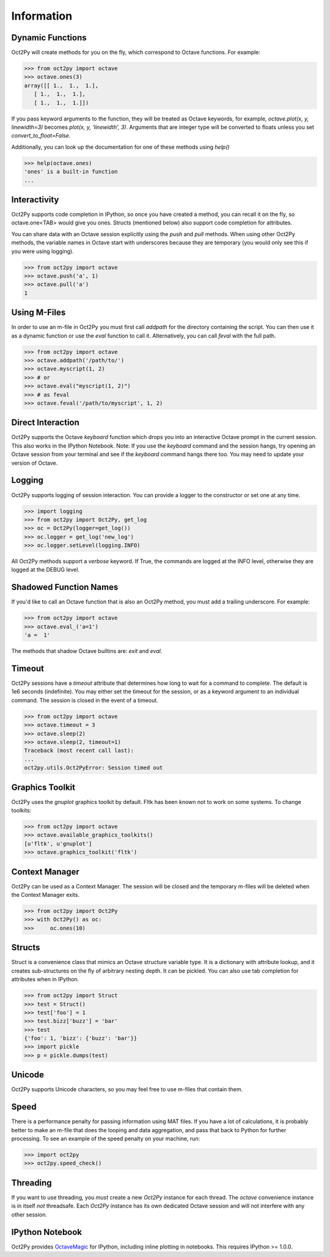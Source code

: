 
******************
Information
******************

Dynamic Functions
=================
Oct2Py will create methods for you on the fly, which correspond to Octave
functions.  For example:

.. code-block:: python

    >>> from oct2py import octave
    >>> octave.ones(3)
    array([[ 1.,  1.,  1.],
       [ 1.,  1.,  1.],
       [ 1.,  1.,  1.]])


If you pass keyword arguments to the function, they will be treated as
Octave keywords, for example, `octave.plot(x, y, linewidth=3)` becomes
`plot(x, y, 'linewidth', 3)`.  Arguments that are integer type will be converted to floats unless you set `convert_to_float=False`.

Additionally, you can look up the documentation for one of these methods using
`help()`

.. code-block:: python

    >>> help(octave.ones)
    'ones' is a built-in function
    ...

Interactivity
=============
Oct2Py supports code completion in IPython, so once you have created a method,
you can recall it on the fly, so octave.one<TAB> would give you ones.
Structs (mentioned below) also support code completion for attributes.

You can share data with an Octave session explicitly using the `push` and
`pull` methods.  When using other Oct2Py methods, the variable names in Octave
start with underscores because they are temporary (you would only see this if
you were using logging).

.. code-block:: python

    >>> from oct2py import octave
    >>> octave.push('a', 1)
    >>> octave.pull('a')
    1


Using M-Files
=============
In order to use an m-file in Oct2Py you must first call `addpath`
for the directory containing the script.  You can then use it as
a dynamic function or use the `eval` function to call it.
Alternatively, you can call `feval` with the full path.

.. code-block:: python

    >>> from oct2py import octave
    >>> octave.addpath('/path/to/')
    >>> octave.myscript(1, 2)
    >>> # or
    >>> octave.eval("myscript(1, 2)")
    >>> # as feval
    >>> octave.feval('/path/to/myscript', 1, 2)


Direct Interaction
==================
Oct2Py supports the Octave `keyboard` function
which drops you into an interactive Octave prompt in the current session.
This also works in the IPython Notebook.  Note: If you use the `keyboard` command and the session hangs, try opening an Octave session from your terminal and see if the `keyboard` command hangs there too.  You may need to update your version of Octave.


Logging
=======
Oct2Py supports logging of session interaction.  You can provide a logger
to the constructor or set one at any time.

.. code-block:: python

    >>> import logging
    >>> from oct2py import Oct2Py, get_log
    >>> oc = Oct2Py(logger=get_log())
    >>> oc.logger = get_log('new_log')
    >>> oc.logger.setLevel(logging.INFO)

All Oct2Py methods support a `verbose` keyword.  If True, the commands are
logged at the INFO level, otherwise they are logged at the DEBUG level.


Shadowed Function Names
=======================
If you'd like to call an Octave function that is also an Oct2Py method,
you must add a trailing underscore. For example:

.. code-block:: python

    >>> from oct2py import octave
    >>> octave.eval_('a=1')
    'a =  1'

The methods that shadow Octave builtins are: `exit` and `eval`.


Timeout
=======
Oct2Py sessions have a `timeout` attribute that determines how long to wait
for a command to complete.  The default is 1e6 seconds (indefinite).
You may either set the timeout for the session, or as a keyword
argument to an individual command.  The session is closed in the event of a
timeout.


.. code-block:: python

    >>> from oct2py import octave
    >>> octave.timeout = 3
    >>> octave.sleep(2)
    >>> octave.sleep(2, timeout=1)
    Traceback (most recent call last):
    ...
    oct2py.utils.Oct2PyError: Session timed out


Graphics Toolkit
================
Oct2Py uses the `gnuplot` graphics toolkit by default.  Fltk has been known
not to work on some systems.  To change toolkits:

.. code-block:: python

    >>> from oct2py import octave
    >>> octave.available_graphics_toolkits()
    [u'fltk', u'gnuplot']
    >>> octave.graphics_toolkit('fltk')


Context Manager
===============
Oct2Py can be used as a Context Manager.  The session will be closed and the
temporary m-files will be deleted when the Context Manager exits.

.. code-block:: python

    >>> from oct2py import Oct2Py
    >>> with Oct2Py() as oc:
    >>>     oc.ones(10)


Structs
=======
Struct is a convenience class that mimics an Octave structure variable type.
It is a dictionary with attribute lookup, and it creates sub-structures on the
fly of arbitrary nesting depth.  It can be pickled. You can also use tab
completion for attributes when in IPython.

.. code-block:: python

    >>> from oct2py import Struct
    >>> test = Struct()
    >>> test['foo'] = 1
    >>> test.bizz['buzz'] = 'bar'
    >>> test
    {'foo': 1, 'bizz': {'buzz': 'bar'}}
    >>> import pickle
    >>> p = pickle.dumps(test)


Unicode
=======
Oct2Py supports Unicode characters, so you may feel free to use m-files that
contain them.


Speed
=====
There is a performance penalty for passing information using MAT files.
If you have a lot of calculations, it is probably better to make an m-file
that does the looping and data aggregation, and pass that back to Python
for further processing.  To see an example of the speed penalty on your
machine, run:

.. code-block:: python

    >>> import oct2py
    >>> oct2py.speed_check()


Threading
=========
If you want to use threading, you *must* create a new `Oct2Py` instance for
each thread.  The `octave` convenience instance is in itself *not* threadsafe.
Each `Oct2Py` instance has its own dedicated Octave session and will not
interfere with any other session.


IPython Notebook
================
Oct2Py provides OctaveMagic_ for IPython, including inline plotting in
notebooks.  This requires IPython >= 1.0.0.

.. _OctaveMagic: http://nbviewer.jupyter.org/github/blink1073/oct2py/blob/master/example/octavemagic_extension.ipynb?create=1



